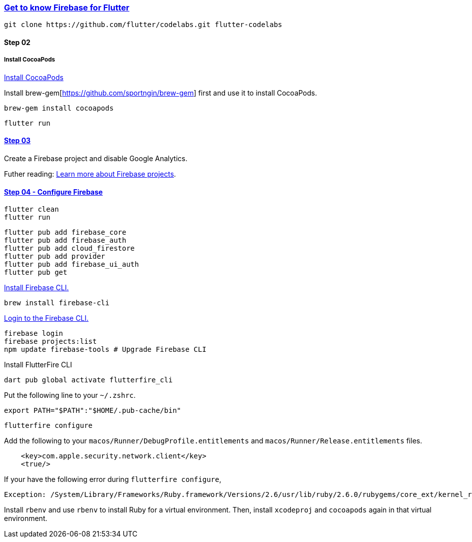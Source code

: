 
=== https://firebase.google.com/codelabs/firebase-get-to-know-flutter#0[Get to know Firebase for Flutter]

[source,bash]
----
git clone https://github.com/flutter/codelabs.git flutter-codelabs
----

==== Step 02


===== Install CocoaPods

https://guides.cocoapods.org/using/getting-started.html#installation[Install CocoaPods]


Install brew-gem[https://github.com/sportngin/brew-gem] first and use it to install CocoaPods.

[source,bash]
----
brew-gem install cocoapods
----

[source,bash]
flutter run

==== https://firebase.google.com/codelabs/firebase-get-to-know-flutter#2[Step 03]

Create a Firebase project and disable Google Analytics.

Futher reading: https://firebase.google.com/docs/projects/learn-more[Learn more about Firebase projects].

==== https://firebase.google.com/codelabs/firebase-get-to-know-flutter#3[Step 04 - Configure Firebase]

[source,bash]
----
flutter clean
flutter run
----

[source,bash]
----
flutter pub add firebase_core
flutter pub add firebase_auth
flutter pub add cloud_firestore
flutter pub add provider
flutter pub add firebase_ui_auth
flutter pub get
----

https://firebase.google.com/docs/cli[Install Firebase CLI.]

[source,bash]
brew install firebase-cli

https://firebase.google.com/docs/cli#sign-in-test-cli[Login to the Firebase CLI.]

[source,bash]
----
firebase login
firebase projects:list
npm update firebase-tools # Upgrade Firebase CLI
----

Install FlutterFire CLI

[source,bash]
dart pub global activate flutterfire_cli

Put the following line to your `~/.zshrc`.

[source,zsh]
export PATH="$PATH":"$HOME/.pub-cache/bin"

[source,bash]
flutterfire configure

Add the following to your `macos/Runner/DebugProfile.entitlements` and `macos/Runner/Release.entitlements` files.

[source,xml]
----
    <key>com.apple.security.network.client</key>
    <true/>
----

If your have the following error during `flutterfire configure`,

[source,bash]
----
Exception: /System/Library/Frameworks/Ruby.framework/Versions/2.6/usr/lib/ruby/2.6.0/rubygems/core_ext/kernel_require.rb:54:in `require': cannot load such file -- xcodeproj (LoadError)
----

Install `rbenv` and use `rbenv` to install Ruby for a virtual environment. Then, install `xcodeproj` and `cocoapods` again in that virtual environment.
